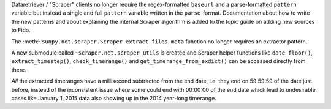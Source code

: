 Dataretriever / "Scraper" clients no longer require the regex-formatted ``baseurl`` and a parse-formatted ``pattern`` variable but instead a single and full ``pattern`` variable written in the ``parse``-format.
Documentation about how to write the new patterns and about explaining the internal Scraper algorithm is added to the topic guide on adding new sources to Fido.

The :meth:``~sunpy.net.scraper.Scraper.extract_files_meta`` function no longer requires an extractor pattern.

A new submodule called ``~scraper.net.scraper_utils`` is created and Scraper helper functions like ``date_floor()``, ``extract_timestep()``, ``check_timerange()`` and ``get_timerange_from_exdict()`` can be accessed directly from there.

*All* the extracted timeranges have a millisecond subtracted from the end date, i.e. they end on 59:59:59 of the date just before, instead of the inconsistent issue where some could end with 00:00:00 of the end date which lead to undesirable cases like January 1, 2015 data also showing up in the 2014 year-long timerange.
